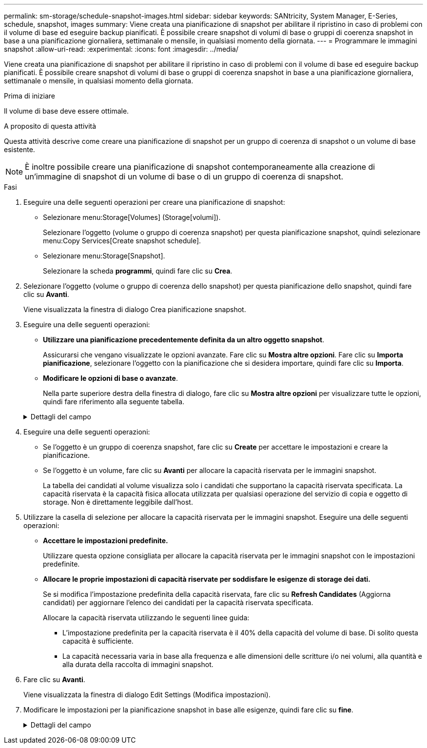 ---
permalink: sm-storage/schedule-snapshot-images.html 
sidebar: sidebar 
keywords: SANtricity, System Manager, E-Series, schedule, snapshot, images 
summary: Viene creata una pianificazione di snapshot per abilitare il ripristino in caso di problemi con il volume di base ed eseguire backup pianificati. È possibile creare snapshot di volumi di base o gruppi di coerenza snapshot in base a una pianificazione giornaliera, settimanale o mensile, in qualsiasi momento della giornata. 
---
= Programmare le immagini snapshot
:allow-uri-read: 
:experimental: 
:icons: font
:imagesdir: ../media/


[role="lead"]
Viene creata una pianificazione di snapshot per abilitare il ripristino in caso di problemi con il volume di base ed eseguire backup pianificati. È possibile creare snapshot di volumi di base o gruppi di coerenza snapshot in base a una pianificazione giornaliera, settimanale o mensile, in qualsiasi momento della giornata.

.Prima di iniziare
Il volume di base deve essere ottimale.

.A proposito di questa attività
Questa attività descrive come creare una pianificazione di snapshot per un gruppo di coerenza di snapshot o un volume di base esistente.

[NOTE]
====
È inoltre possibile creare una pianificazione di snapshot contemporaneamente alla creazione di un'immagine di snapshot di un volume di base o di un gruppo di coerenza di snapshot.

====
.Fasi
. Eseguire una delle seguenti operazioni per creare una pianificazione di snapshot:
+
** Selezionare menu:Storage[Volumes] (Storage[volumi]).
+
Selezionare l'oggetto (volume o gruppo di coerenza snapshot) per questa pianificazione snapshot, quindi selezionare menu:Copy Services[Create snapshot schedule].

** Selezionare menu:Storage[Snapshot].
+
Selezionare la scheda *programmi*, quindi fare clic su *Crea*.



. Selezionare l'oggetto (volume o gruppo di coerenza dello snapshot) per questa pianificazione dello snapshot, quindi fare clic su *Avanti*.
+
Viene visualizzata la finestra di dialogo Crea pianificazione snapshot.

. Eseguire una delle seguenti operazioni:
+
** *Utilizzare una pianificazione precedentemente definita da un altro oggetto snapshot*.
+
Assicurarsi che vengano visualizzate le opzioni avanzate. Fare clic su *Mostra altre opzioni*. Fare clic su *Importa pianificazione*, selezionare l'oggetto con la pianificazione che si desidera importare, quindi fare clic su *Importa*.

** *Modificare le opzioni di base o avanzate*.
+
Nella parte superiore destra della finestra di dialogo, fare clic su *Mostra altre opzioni* per visualizzare tutte le opzioni, quindi fare riferimento alla seguente tabella.



+
.Dettagli del campo
[%collapsible]
====
[cols="25h,~"]
|===
| Campo | Descrizione 


 a| 
*Impostazioni di base*



 a| 
Selezionare i giorni
 a| 
Selezionare i singoli giorni della settimana per le immagini snapshot.



 a| 
Ora di inizio
 a| 
Dall'elenco a discesa, selezionare una nuova ora di inizio per le istantanee giornaliere (le selezioni vengono fornite in incrementi di mezz'ora). Per impostazione predefinita, l'ora di inizio è mezz'ora prima dell'ora corrente.



 a| 
Fuso orario
 a| 
Dall'elenco a discesa, selezionare il fuso orario dell'array.



 a| 
*Impostazioni avanzate*



 a| 
Giorno / mese
 a| 
Scegliere una delle seguenti opzioni:

** *Daily / Weekly* -- Seleziona i singoli giorni per gli snapshot di sincronizzazione. È inoltre possibile selezionare la casella di controllo *Select All days* (Seleziona tutti i giorni) in alto a destra se si desidera una pianificazione giornaliera.
** *Mensile / annuale* -- selezionare i singoli mesi per le snapshot di sincronizzazione. Nel campo *on day(s)*, immettere i giorni del mese per le sincronizzazioni da eseguire. Le voci valide sono da *1* a *31* e *Last*. È possibile separare più giorni con una virgola o un punto e virgola. Utilizzare un trattino per le date inclusive. Ad esempio: 1,3,4,10-15,ultimo. Se si desidera una pianificazione mensile, è anche possibile selezionare la casella di controllo *Seleziona tutti i mesi* in alto a destra.




 a| 
Ora di inizio
 a| 
Dall'elenco a discesa, selezionare una nuova ora di inizio per le istantanee giornaliere (le selezioni vengono fornite in incrementi di mezz'ora). Per impostazione predefinita, l'ora di inizio è mezz'ora prima dell'ora corrente.



 a| 
Fuso orario
 a| 
Dall'elenco a discesa, selezionare il fuso orario dell'array.



 a| 
Snapshot al giorno/ora tra snapshot
 a| 
Selezionare il numero di immagini snapshot da creare al giorno. Se si selezionano più immagini, selezionare anche il tempo tra le immagini snapshot. Per più immagini snapshot, assicurarsi di disporre di una capacità riservata adeguata.



 a| 
Creare subito un'immagine snapshot?
 a| 
Selezionare questa casella di controllo per creare un'immagine istantanea oltre alle immagini automatiche che si stanno pianificando.



 a| 
Data di inizio/fine o Nessuna data di fine
 a| 
Inserire la data di inizio delle sincronizzazioni. Inserire anche una data di fine o selezionare *Nessuna data di fine*.

|===
====
. Eseguire una delle seguenti operazioni:
+
** Se l'oggetto è un gruppo di coerenza snapshot, fare clic su *Create* per accettare le impostazioni e creare la pianificazione.
** Se l'oggetto è un volume, fare clic su *Avanti* per allocare la capacità riservata per le immagini snapshot.
+
La tabella dei candidati al volume visualizza solo i candidati che supportano la capacità riservata specificata. La capacità riservata è la capacità fisica allocata utilizzata per qualsiasi operazione del servizio di copia e oggetto di storage. Non è direttamente leggibile dall'host.



. Utilizzare la casella di selezione per allocare la capacità riservata per le immagini snapshot. Eseguire una delle seguenti operazioni:
+
** *Accettare le impostazioni predefinite.*
+
Utilizzare questa opzione consigliata per allocare la capacità riservata per le immagini snapshot con le impostazioni predefinite.

** *Allocare le proprie impostazioni di capacità riservate per soddisfare le esigenze di storage dei dati.*
+
Se si modifica l'impostazione predefinita della capacità riservata, fare clic su *Refresh Candidates* (Aggiorna candidati) per aggiornare l'elenco dei candidati per la capacità riservata specificata.

+
Allocare la capacità riservata utilizzando le seguenti linee guida:

+
*** L'impostazione predefinita per la capacità riservata è il 40% della capacità del volume di base. Di solito questa capacità è sufficiente.
*** La capacità necessaria varia in base alla frequenza e alle dimensioni delle scritture i/o nei volumi, alla quantità e alla durata della raccolta di immagini snapshot.




. Fare clic su *Avanti*.
+
Viene visualizzata la finestra di dialogo Edit Settings (Modifica impostazioni).

. Modificare le impostazioni per la pianificazione snapshot in base alle esigenze, quindi fare clic su *fine*.
+
.Dettagli del campo
[%collapsible]
====
[cols="25h,~"]
|===
| Impostazione | Descrizione 


 a| 
*Limite immagine Snapshot*



 a| 
Attiva l'eliminazione automatica delle immagini snapshot quando...
 a| 
Mantenere la casella di controllo selezionata se si desidera eliminare automaticamente le immagini snapshot dopo il limite specificato; utilizzare la casella di selezione per modificare il limite. Se si deseleziona questa casella di controllo, la creazione dell'immagine snapshot si interrompe dopo 32 immagini.



 a| 
*Impostazioni di capacità riservate*



 a| 
Avvisami quando...
 a| 
Utilizzare la casella di selezione per regolare il punto percentuale in cui il sistema invia una notifica di avviso quando la capacità riservata per una pianificazione è quasi piena.

Quando la capacità riservata per la pianificazione supera la soglia specificata, utilizzare l'avviso anticipato per aumentare la capacità riservata o eliminare gli oggetti non necessari prima che lo spazio rimanente si esaurisca.



 a| 
Policy per la capacità massima riservata
 a| 
Scegliere una delle seguenti policy:

** *Rimuovi l'immagine snapshot meno recente* -- il sistema rimuove automaticamente l'immagine snapshot meno recente, rilasciando la capacità riservata dell'immagine snapshot per poterla riutilizzare all'interno del gruppo di snapshot.
** *Rifiuta scritture nel volume base* -- quando la capacità riservata raggiunge la massima percentuale definita, il sistema rifiuta qualsiasi richiesta di scrittura i/o nel volume base che ha attivato l'accesso alla capacità riservata.


|===
====

